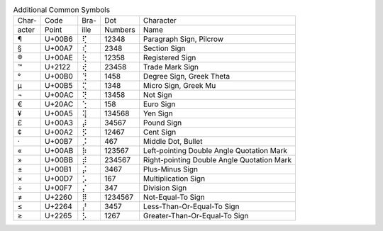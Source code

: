 .. table:: Additional Common Symbols

  =====  ======  ====  =======  ======================================
  Char-  Code    Bra-  Dot      Character
  acter  Point   ille  Numbers  Name
  -----  ------  ----  -------  --------------------------------------
  \¶     U+00B6  ⢏     12348    Paragraph Sign, Pilcrow
  \§     U+00A7  ⢎     2348     Section Sign
  \®     U+00AE  ⢗     12358    Registered Sign
  \™     U+2122  ⢞     23458    Trade Mark Sign
  \°     U+00B0  ⢙     1458     Degree Sign, Greek Theta
  \µ     U+00B5  ⢍     1348     Micro Sign, Greek Mu
  \¬     U+00AC  ⢝     13458    Not Sign
  \€     U+20AC  ⢑     158      Euro Sign
  \¥     U+00A5  ⢽     134568   Yen Sign
  \£     U+00A3  ⡼     34567    Pound Sign
  \¢     U+00A2  ⡫     12467    Cent Sign
  \·     U+00B7  ⡨     467      Middle Dot, Bullet
  \«     U+00AB  ⡷     123567   Left-pointing Double Angle Quotation Mark
  \»     U+00BB  ⡾     234567   Right-pointing Double Angle Quotation Mark
  \±     U+00B1  ⡬     3467     Plus-Minus Sign
  \×     U+00D7  ⡡     167      Multiplication Sign
  \÷     U+00F7  ⡌     347      Division Sign
  \≠     U+2260  ⡿     1234567  Not-Equal-To Sign
  \≤     U+2264  ⡜     3457     Less-Than-Or-Equal-To Sign
  \≥     U+2265  ⡣     1267     Greater-Than-Or-Equal-To Sign
  =====  ======  ====  =======  ======================================
